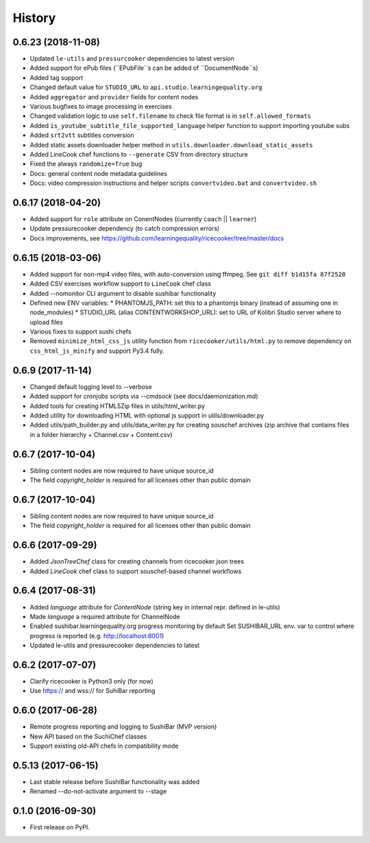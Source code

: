 =======
History
=======

0.6.23 (2018-11-08)
-------------------
* Updated ``le-utils`` and ``pressurcooker`` dependencies to latest version
* Added support for ePub files (``EPubFile``s can be added of ``DocumentNode``s)
* Added tag support
* Changed default value for ``STUDIO_URL`` to ``api.studio.learningequality.org``
* Added ``aggregator`` and ``provider`` fields for content nodes
* Various bugfixes to image processing in exercises
* Changed validation logic to use ``self.filename`` to check file format is in ``self.allowed_formats``
* Added ``is_youtube_subtitle_file_supported_language`` helper function to support importing youtube subs
* Added ``srt2vtt`` subtitles conversion
* Added static assets downloader helper method in ``utils.downloader.download_static_assets``
* Added LineCook chef functions to ``--generate`` CSV from directory structure
* Fixed the always ``randomize=True`` bug 
* Docs: general content node metadata guidelines
* Docs: video compression instructions and helper scripts ``convertvideo.bat`` and ``convertvideo.sh``


0.6.17 (2018-04-20)
-------------------
* Added support for ``role`` attribute on ConentNodes (currently ``coach`` || ``learner``) 
* Update pressurecooker dependency (to catch compression errors)
* Docs improvements, see https://github.com/learningequality/ricecooker/tree/master/docs


0.6.15 (2018-03-06)
-------------------
* Added support for non-mp4 video files, with auto-conversion using ffmpeg. See ``git diff b1d15fa 87f2528``
* Added CSV exercises workflow support to ``LineCook`` chef class
* Added --nomonitor CLI argument to disable sushibar functionality
* Defined new ENV variables:
  * PHANTOMJS_PATH: set this to a phantomjs binary (instead of assuming one in node_modules)
  * STUDIO_URL (alias CONTENTWORKSHOP_URL): set to URL of Kolibri Studio server where to upload files
* Various fixes to support sushi chefs
* Removed ``minimize_html_css_js`` utility function from ``ricecooker/utils/html.py``
  to remove dependency on ``css_html_js_minify`` and support Py3.4 fully.


0.6.9 (2017-11-14)
------------------
* Changed default logging level to --verbose
* Added support for cronjobs scripts via `--cmdsock` (see docs/daemonization.md)
* Added tools for creating HTML5Zip files in utils/html_writer.py
* Added utility for downloading HTML with optional js support in utils/downloader.py
* Added utils/path_builder.py and utils/data_writer.py for creating souschef archives
  (zip archive that contains files in a folder hierarchy + Channel.csv + Content.csv)


0.6.7 (2017-10-04)
------------------
* Sibling content nodes are now required to have unique source_id
* The field `copyright_holder` is required for all licenses other than public domain


0.6.7 (2017-10-04)
------------------
* Sibling content nodes are now required to have unique source_id
* The field `copyright_holder` is required for all licenses other than public domain


0.6.6 (2017-09-29)
------------------
* Added `JsonTreeChef` class for creating channels from ricecooker json trees
* Added `LineCook` chef class to support souschef-based channel workflows


0.6.4 (2017-08-31)
------------------
* Added `language` attribute for `ContentNode` (string key in internal repr. defined in le-utils)
* Made `language` a required attribute for ChannelNode
* Enabled sushibar.learningequality.org progress monitoring by default
  Set SUSHIBAR_URL env. var to control where progress is reported (e.g. http://localhost:8001)
* Updated le-utils and pressurecooker dependencies to latest


0.6.2 (2017-07-07)
------------------
* Clarify ricecooker is Python3 only (for now)
* Use https:// and wss:// for SuhiBar reporting


0.6.0 (2017-06-28)
------------------
* Remote progress reporting and logging to SushiBar (MVP version)
* New API based on the SuchiChef classes
* Support existing old-API chefs in compatibility mode



0.5.13 (2017-06-15)
-------------------
* Last stable release before SushiBar functionality was added
* Renamed --do-not-activate argument to --stage



0.1.0 (2016-09-30)
------------------
* First release on PyPI.

